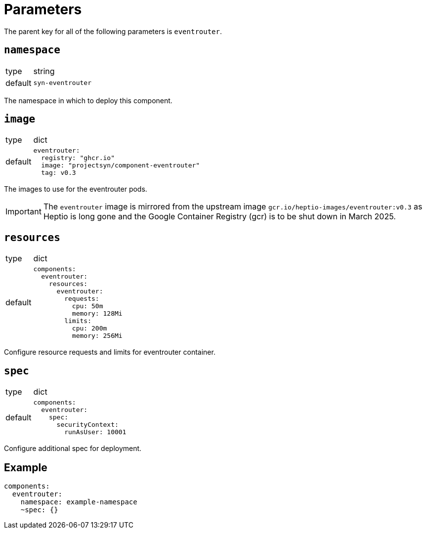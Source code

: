 = Parameters

The parent key for all of the following parameters is `eventrouter`.

== `namespace`

[horizontal]
type:: string
default:: `syn-eventrouter`

The namespace in which to deploy this component.


== `image`

[horizontal]
type:: dict
default::
+
[source,yaml]
----
eventrouter:
  registry: "ghcr.io"
  image: "projectsyn/component-eventrouter"
  tag: v0.3
----

The images to use for the eventrouter pods.

[IMPORTANT]
====
The `eventrouter` image is mirrored from the upstream image `gcr.io/heptio-images/eventrouter:v0.3` as Heptio is long gone and the Google Container Registry (gcr) is to be shut down in March 2025.
====

== `resources`

[horizontal]
type:: dict
default::
+
[source,yaml]
----
components:
  eventrouter:
    resources:
      eventrouter:
        requests:
          cpu: 50m
          memory: 128Mi
        limits:
          cpu: 200m
          memory: 256Mi
----

Configure resource requests and limits for eventrouter container.


== `spec`

[horizontal]
type:: dict
default::
+
[source,yaml]
----
components:
  eventrouter:
    spec:
      securityContext:
        runAsUser: 10001
----

Configure additional spec for deployment.


== Example

[source,yaml]
----
components:
  eventrouter:
    namespace: example-namespace
    ~spec: {}
----
